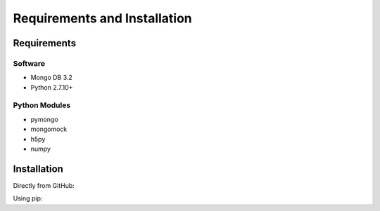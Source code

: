 Requirements and Installation
=============================

Requirements
------------

Software
^^^^^^^^

- Mongo DB 3.2
- Python 2.7.10+

Python Modules
^^^^^^^^^^^^^^

- pymongo
- mongomock
- h5py
- numpy


Installation
------------
Directly from GitHub:

.. code-block:: none
   :linenos:

   git clone https://github.com/Multiscale-Genomics/mg-dm-api.git

Using pip:

.. code-block:: none
   :linenos:

   pip install git+https://github.com/Multiscale-Genomics/mg-dm-api.git
